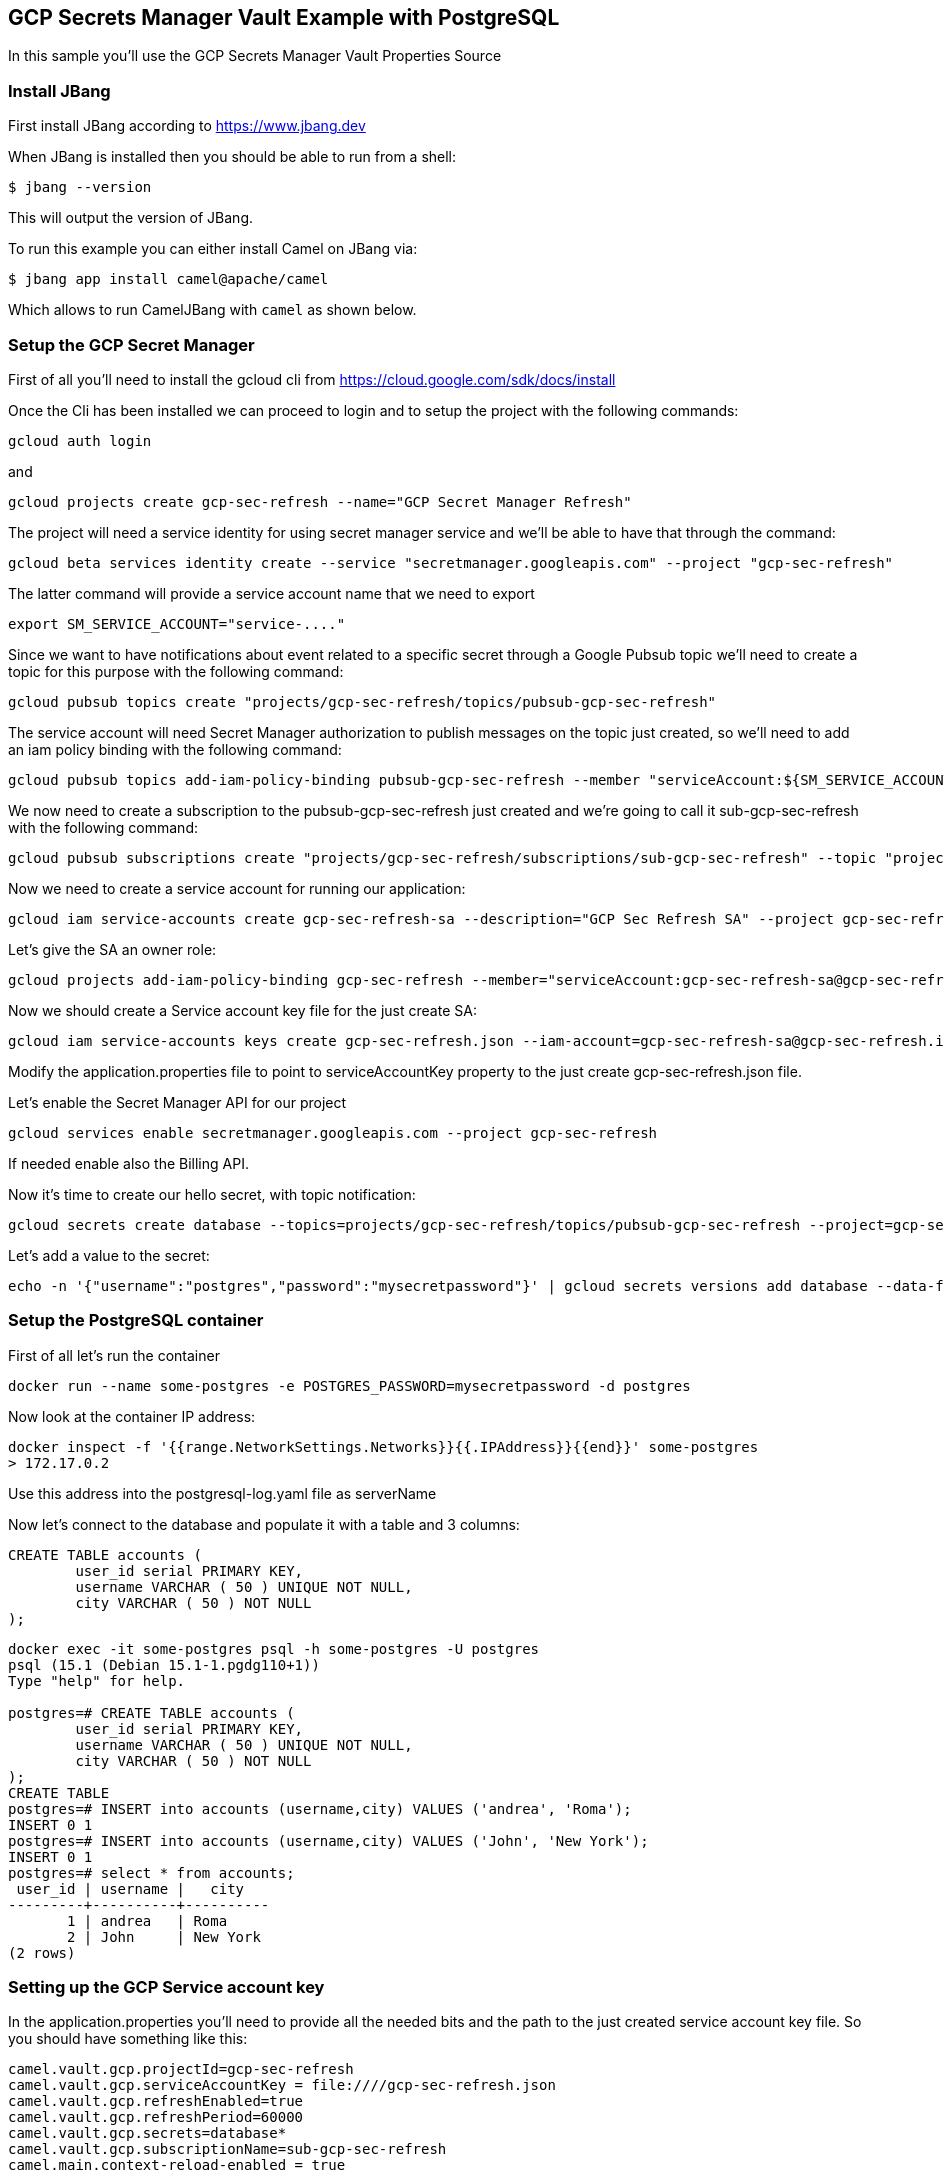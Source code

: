 == GCP Secrets Manager Vault Example with PostgreSQL

In this sample you'll use the GCP Secrets Manager Vault Properties Source

=== Install JBang

First install JBang according to https://www.jbang.dev

When JBang is installed then you should be able to run from a shell:

[source,sh]
----
$ jbang --version
----

This will output the version of JBang.

To run this example you can either install Camel on JBang via:

[source,sh]
----
$ jbang app install camel@apache/camel
----

Which allows to run CamelJBang with `camel` as shown below.

=== Setup the GCP Secret Manager

First of all you'll need to install the gcloud cli from https://cloud.google.com/sdk/docs/install

Once the Cli has been installed we can proceed to login and to setup the project with the following commands:

[source,sh]
----
gcloud auth login
----

and

[source,sh]
----
gcloud projects create gcp-sec-refresh --name="GCP Secret Manager Refresh"
----

The project will need a service identity for using secret manager service and we'll be able to have that through the command:

[source,sh]
----
gcloud beta services identity create --service "secretmanager.googleapis.com" --project "gcp-sec-refresh"
----

The latter command will provide a service account name that we need to export

[source,sh]
----
export SM_SERVICE_ACCOUNT="service-...."
----

Since we want to have notifications about event related to a specific secret through a Google Pubsub topic we'll need to create a topic for this purpose with the following command:

[source,sh]
----
gcloud pubsub topics create "projects/gcp-sec-refresh/topics/pubsub-gcp-sec-refresh"
----

The service account will need Secret Manager authorization to publish messages on the topic just created, so we'll need to add an iam policy binding with the following command:

[source,sh]
----
gcloud pubsub topics add-iam-policy-binding pubsub-gcp-sec-refresh --member "serviceAccount:${SM_SERVICE_ACCOUNT}" --role "roles/pubsub.publisher" --project gcp-sec-refresh
----

We now need to create a subscription to the pubsub-gcp-sec-refresh just created and we're going to call it sub-gcp-sec-refresh with the following command:

[source,sh]
----
gcloud pubsub subscriptions create "projects/gcp-sec-refresh/subscriptions/sub-gcp-sec-refresh" --topic "projects/gcp-sec-refresh/topics/pubsub-gcp-sec-refresh"
----

Now we need to create a service account for running our application:

[source,sh]
----
gcloud iam service-accounts create gcp-sec-refresh-sa --description="GCP Sec Refresh SA" --project gcp-sec-refresh
----

Let's give the SA an owner role:

[source,sh]
----
gcloud projects add-iam-policy-binding gcp-sec-refresh --member="serviceAccount:gcp-sec-refresh-sa@gcp-sec-refresh.iam.gserviceaccount.com" --role="roles/owner"
----

Now we should create a Service account key file for the just create SA:

[source,sh]
----
gcloud iam service-accounts keys create gcp-sec-refresh.json --iam-account=gcp-sec-refresh-sa@gcp-sec-refresh.iam.gserviceaccount.com
----

Modify the application.properties file to point to serviceAccountKey property to the just create gcp-sec-refresh.json file.

Let's enable the Secret Manager API for our project

[source,sh]
----
gcloud services enable secretmanager.googleapis.com --project gcp-sec-refresh
----

If needed enable also the Billing API.

Now it's time to create our hello secret, with topic notification:

[source,sh]
----
gcloud secrets create database --topics=projects/gcp-sec-refresh/topics/pubsub-gcp-sec-refresh --project=gcp-sec-refresh
----

Let's add a value to the secret:

[source,sh]
----
echo -n '{"username":"postgres","password":"mysecretpassword"}' | gcloud secrets versions add database --data-file=- --project=gcp-sec-refresh
----

=== Setup the PostgreSQL container

First of all let's run the container

[source,sh]
----
docker run --name some-postgres -e POSTGRES_PASSWORD=mysecretpassword -d postgres
----

Now look at the container IP address:

[source,sh]
----
docker inspect -f '{{range.NetworkSettings.Networks}}{{.IPAddress}}{{end}}' some-postgres
> 172.17.0.2
----

Use this address into the postgresql-log.yaml file as serverName

Now let's connect to the database and populate it with a table and 3 columns:

[source]
----
CREATE TABLE accounts (
	user_id serial PRIMARY KEY,
	username VARCHAR ( 50 ) UNIQUE NOT NULL,
	city VARCHAR ( 50 ) NOT NULL
);
----

[source,sh]
----
docker exec -it some-postgres psql -h some-postgres -U postgres 
psql (15.1 (Debian 15.1-1.pgdg110+1))
Type "help" for help.

postgres=# CREATE TABLE accounts (
        user_id serial PRIMARY KEY,
        username VARCHAR ( 50 ) UNIQUE NOT NULL,
        city VARCHAR ( 50 ) NOT NULL
);
CREATE TABLE
postgres=# INSERT into accounts (username,city) VALUES ('andrea', 'Roma');
INSERT 0 1
postgres=# INSERT into accounts (username,city) VALUES ('John', 'New York');
INSERT 0 1
postgres=# select * from accounts;
 user_id | username |   city   
---------+----------+----------
       1 | andrea   | Roma
       2 | John     | New York
(2 rows)
----


=== Setting up the GCP Service account key

In the application.properties you'll need to provide all the needed bits and the path to the just created service account key file. So you should have something like this:

[source,sh]
----
camel.vault.gcp.projectId=gcp-sec-refresh
camel.vault.gcp.serviceAccountKey = file:////gcp-sec-refresh.json
camel.vault.gcp.refreshEnabled=true
camel.vault.gcp.refreshPeriod=60000
camel.vault.gcp.secrets=database*
camel.vault.gcp.subscriptionName=sub-gcp-sec-refresh
camel.main.context-reload-enabled = true
----

=== How to run

Then you can run this example using:

[source,sh]
----
$ camel run postgresql-log.yaml
----

Or run it even shorter:

[source,sh]
----
$ camel run *
----

This will give the following log:

[source,bash]
----
2023-07-06 13:51:47.793  INFO 24893 --- [           main] org.apache.camel.main.MainSupport   : Apache Camel (JBang) 3.21.0 is starting
2023-07-06 13:51:48.024  INFO 24893 --- [           main] org.apache.camel.main.MainSupport   : Using Java 11.0.16.1 with PID 24893. Started by oscerd in /home/oscerd/workspace/apache-camel/camel-kamelets-examples/jbang/postgresql-gcp-secret-refresh
2023-07-06 13:51:48.036  INFO 24893 --- [           main] mel.cli.connector.LocalCliConnector : Camel CLI enabled (local)
2023-07-06 13:51:51.418  INFO 24893 --- [           main] main.MainAutowiredLifecycleStrategy : Autowired property: dataSource on component: sql as exactly one instance of type: javax.sql.DataSource (org.apache.commons.dbcp2.BasicDataSource) found in the registry
2023-07-06 13:51:51.500  INFO 24893 --- [           main] el.impl.engine.AbstractCamelContext : Apache Camel 3.21.0 (GCPExample) is starting
2023-07-06 13:51:51.724  INFO 24893 --- [           main] g.apache.camel.main.BaseMainSupport : Property-placeholders summary
2023-07-06 13:51:51.725  INFO 24893 --- [           main] g.apache.camel.main.BaseMainSupport :     [stgresql-source.kamelet.yaml] query=select * from accounts;
2023-07-06 13:51:51.725  INFO 24893 --- [           main] g.apache.camel.main.BaseMainSupport :     [stgresql-source.kamelet.yaml] dsBean=dsBean-1
2023-07-06 13:51:51.725  INFO 24893 --- [           main] g.apache.camel.main.BaseMainSupport :     [stgresql-source.kamelet.yaml] delay=90000
2023-07-06 13:51:51.725  INFO 24893 --- [           main] g.apache.camel.main.BaseMainSupport :     [stgresql-source.kamelet.yaml] password=xxxxxx
2023-07-06 13:51:51.725  INFO 24893 --- [           main] g.apache.camel.main.BaseMainSupport :     [stgresql-source.kamelet.yaml] serverName=172.17.0.2
2023-07-06 13:51:51.725  INFO 24893 --- [           main] g.apache.camel.main.BaseMainSupport :     [stgresql-source.kamelet.yaml] databaseName=postgres
2023-07-06 13:51:51.725  INFO 24893 --- [           main] g.apache.camel.main.BaseMainSupport :     [stgresql-source.kamelet.yaml] username=xxxxxx
2023-07-06 13:51:51.726  INFO 24893 --- [           main] g.apache.camel.main.BaseMainSupport :     [log-sink.kamelet.yaml]        showStreams=true
2023-07-06 13:51:51.742  INFO 24893 --- [           main] el.impl.engine.AbstractCamelContext : Routes startup (started:3)
2023-07-06 13:51:51.742  INFO 24893 --- [           main] el.impl.engine.AbstractCamelContext :     Started route1 (kamelet://postgresql-source)
2023-07-06 13:51:51.742  INFO 24893 --- [           main] el.impl.engine.AbstractCamelContext :     Started postgresql-source-1 (sql://select%20*%20from%20accounts;)
2023-07-06 13:51:51.743  INFO 24893 --- [           main] el.impl.engine.AbstractCamelContext :     Started log-sink-2 (kamelet://source)
2023-07-06 13:51:51.743  INFO 24893 --- [           main] el.impl.engine.AbstractCamelContext : Apache Camel 3.21.0 (GCPExample) started in 1s992ms (build:119ms init:1s631ms start:242ms JVM-uptime:4s)
2023-07-06 13:51:52.950  INFO 24893 --- [rom%20accounts;] log-sink                            : Exchange[ExchangePattern: InOnly, BodyType: org.apache.camel.converter.stream.InputStreamCache, Body: {"user_id":1,"username":"andrea","city":"Roma"}]
2023-07-06 13:51:52.955  INFO 24893 --- [rom%20accounts;] log-sink                            : Exchange[ExchangePattern: InOnly, BodyType: org.apache.camel.converter.stream.InputStreamCache, Body: {"user_id":2,"username":"John","city":"New York"}]
----


=== Modify the secret

You can list the secrets in use from the GCP secret manager service:

[source,sh]
----
camel get vault
----

While the integration is running you could modify the secret and the integration will reload automatically

In our example we want to change the password for postgres user and to do that we can do:

[source,sh]
----
cat alter-user.sql | docker exec -i some-postgres psql -U postgres
----

and at the same time modify the secret in GCP:

[source,sh]
----
echo -n '{"username":"postgres","password":"password123"}' | gcloud secrets versions add database --data-file=- --project=gcp-sec-refresh
----

Now, get back, to the running Camel application and wait for the reloading.

You should see something like:

[source,sh]
----
.
.
.
.
2023-07-06 14:01:05.185  INFO 25531 --- [          Gax-8] nager.vault.PubsubReloadTriggerTask : Update for GCP secret: projects/119110008178/secrets/database detected, triggering CamelContext reload
2023-07-06 14:01:05.185  INFO 25531 --- [          Gax-8] upport.DefaultContextReloadStrategy : Reloading CamelContext (GCPExample) triggered by: org.apache.camel.component.google.secret.manager.vault.PubsubReloadTriggerTask$FilteringEventMessageReceiver@46d2a059
2023-07-06 14:01:06.549  INFO 25531 --- [rom%20accounts;] log-sink                            : Exchange[ExchangePattern: InOnly, BodyType: org.apache.camel.converter.stream.InputStreamCache, Body: {"user_id":1,"username":"andrea","city":"Roma"}]
2023-07-06 14:01:06.550  INFO 25531 --- [rom%20accounts;] log-sink                            : Exchange[ExchangePattern: InOnly, BodyType: org.apache.camel.converter.stream.InputStreamCache, Body: {"user_id":2,"username":"John","city":"New York"}]
.
.
.
.
----

And the secret should also now be listed as updated from the get vault command:

[source,sh]
----
camel get vault
----

=== Developer Web Console

You can enable the developer console via `--console` flag as show:

[source,sh]
----
$ camel run postgresql-log.camel.yaml --console
----

Then you can browse: http://localhost:8080/q/dev to introspect the running Camel Application.


=== Help and contributions

If you hit any problem using Camel or have some feedback, then please
https://camel.apache.org/community/support/[let us know].

We also love contributors, so
https://camel.apache.org/community/contributing/[get involved] :-)

The Camel riders!
